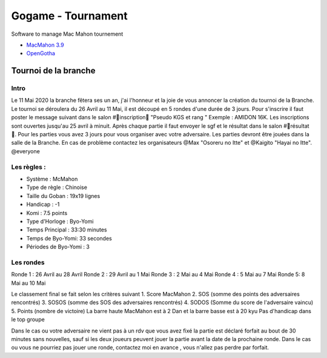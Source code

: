 Gogame - Tournament
###################

Software to manage Mac Mahon tournement

* `MacMahon 3.9 <https://www.cgerlach.de/go/macmahon.html>`_
* `OpenGotha <http://vannier.info/jeux/download/download.htm>`_

Tournoi de la branche
*********************

Intro
=====

Le 11 Mai 2020 la branche fêtera ses un an, j'ai l'honneur et la joie de vous annoncer la création du tournoi de la Branche. Le tournoi se déroulera du 26 Avril au 11 Mai, il est découpé en 5 rondes d'une durée de  3 jours. Pour s'inscrire il faut poster le message suivant dans le salon #📜inscription📜 "Pseudo KGS et rang " Exemple : AMIDON 16K. Les inscriptions sont ouvertes jusqu'au 25 avril à minuit. Après chaque partie il faut envoyer le sgf et le résultat dans le salon #📝résultat📝. Pour les parties vous avez 3 jours pour vous organiser avec votre adversaire. Les parties devront être jouées dans la salle de la Branche. En cas de problème contactez les organisateurs @Max  "Osoreru no Itte" et @Kaigito "Hayai no Itte". @everyone

Les règles :
============

* Système : McMahon
* Type de règle : Chinoise
* Taille du Goban : 19x19 lignes
* Handicap : -1
* Komi : 7.5 points
* Type d'Horloge : Byo-Yomi
* Temps Principal : 33:30 minutes
* Temps de Byo-Yomi: 33 secondes
* Périodes de Byo-Yomi : 3

Les rondes
==========

Ronde 1 : 26 Avril au 28 Avril
Ronde 2 : 29 Avril au 1 Mai
Ronde 3 : 2 Mai au 4 Mai
Ronde 4 : 5 Mai au 7 Mai
Ronde 5:  8 Mai au 10 Mai

Le classement final se fait selon les critères suivant
1. Score MacMahon
2. SOS (somme des points des adversaires rencontrés)
3. SOSOS (somme des SOS des adversaires rencontrés)
4. SODOS (Somme du score de l'adversaire vaincu)
5. Points (nombre de victoire)
La barre haute MacMahon est à 2 Dan et la barre basse est à 20 kyu
Pas d'handicap dans le top groupe

Dans le cas ou votre adversaire ne vient pas à un rdv que vous avez fixé la partie est déclaré forfait au bout de 30 minutes sans nouvelles, sauf si les deux joueurs peuvent jouer la partie avant la date de la prochaine ronde. Dans le cas ou vous ne pourriez pas jouer une ronde, contactez moi en avance , vous n'allez pas perdre par forfait.
